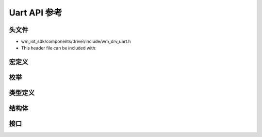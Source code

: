 .. _label_api_uart:

Uart API 参考
========================

头文件
-----------

- wm_iot_sdk/components/driver/include/wm_drv_uart.h
- This header file can be included with:

.. code-block:: c
   :emphasize-lines: 1

   #include "wm_drv_uart.h"

宏定义
------------------

.. doxygengroup:: WM_UART_MACROs
    :project: wm-iot-sdk-apis
    :content-only:

枚举
------------------
.. doxygengroup:: WM_UART_Enumerations
    :project: wm-iot-sdk-apis
    :content-only:

类型定义
------------------
.. doxygengroup:: WM_DRV_UART_TYPEs
    :project: wm-iot-sdk-apis
    :content-only:

结构体
------------------
.. doxygengroup:: WM_UART_Structs
    :project: wm-iot-sdk-apis
    :content-only:
    :members:

接口
------------------
.. doxygengroup:: WM_DRV_UART_APIs
    :project: wm-iot-sdk-apis
    :content-only: